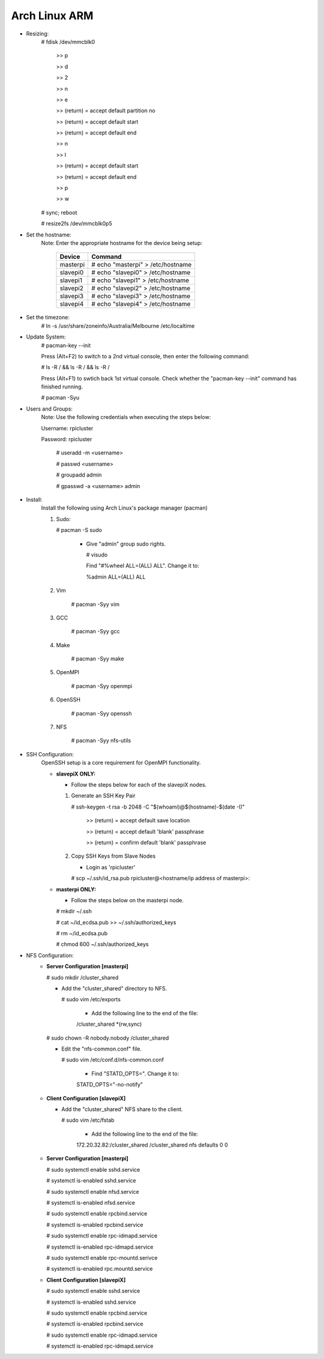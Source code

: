 --------------
Arch Linux ARM
--------------

- Resizing:
   # fdisk /dev/mmcblk0

     >> p
     
     >> d
     
     >> 2
     
     >> n
     
     >> e
     
     >> (return) = accept default partition no
     
     >> (return) = accept default start
     
     >> (return) = accept default end
     
     >> n
     
     >> l
     
     >> (return) = accept default start
     
     >> (return) = accept default end
     
     >> p
     
     >> w

   # sync; reboot 

   # resize2fs /dev/mmcblk0p5

- Set the hostname:
   Note: Enter the appropriate hostname for the device being setup:
      
     +----------+-----------------------------------+
     | Device   | Command                           |
     +==========+===================================+
     | masterpi | # echo "masterpi" > /etc/hostname |
     +----------+-----------------------------------+
     | slavepi0 | # echo "slavepi0" > /etc/hostname |
     +----------+-----------------------------------+
     | slavepi1 | # echo "slavepi1" > /etc/hostname |
     +----------+-----------------------------------+
     | slavepi2 | # echo "slavepi2" > /etc/hostname |
     +----------+-----------------------------------+
     | slavepi3 | # echo "slavepi3" > /etc/hostname |
     +----------+-----------------------------------+
     | slavepi4 | # echo "slavepi4" > /etc/hostname |
     +----------+-----------------------------------+

- Set the timezone:
   # ln -s /usr/share/zoneinfo/Australia/Melbourne /etc/localtime

- Update System:
   # pacman-key --init

   Press (Alt+F2) to switch to a 2nd virtual console, then enter the following command:

   # ls -R / && ls -R / && ls -R /

   Press (Alt+F1) to swtich back 1st virtual console.
   Check whether the "pacman-key --init" command has finished running.

   # pacman -Syu

- Users and Groups:
   Note: Use the following credentials when executing the steps below:
   
   Username: rpicluster
   
   Password: rpicluster
      
    # useradd -m <username>

    # passwd <username>

    # groupadd admin

    # gpasswd -a <username> admin

- Install:
    Install the following using Arch Linux's package manager (pacman)
    
    1) Sudo:
    
       # pacman -S sudo
    
         - Give "admin" group sudo rights.
        
           # visudo

           Find "#%wheel ALL=(ALL) ALL". Change it to:
            
           %admin ALL=(ALL) ALL
    2) Vim
    
        # pacman -Syy vim
    3) GCC
    
        # pacman -Syy gcc
    4) Make
    
        # pacman -Syy make
    5) OpenMPI
    
        # pacman -Syy openmpi
    6) OpenSSH
    
        # pacman -Syy openssh
    7) NFS

        # pacman -Syy nfs-utils

- SSH Configuration:
   OpenSSH setup is a core requirement for OpenMPI functionality.
   
   - **slavepiX ONLY:**
     
     - Follow the steps below for each of the slavepiX nodes.
   
     1) Generate an SSH Key Pair
       
        # ssh-keygen -t rsa -b 2048 -C "$(whoami)@$(hostname)-$(date -I)"
       
           >> (return) = accept default save location
         
           >> (return) = accept default 'blank' passphrase
         
           >> (return) = confirm default 'blank' passphrase
   
     2) Copy SSH Keys from Slave Nodes
   
        - Login as 'rpicluster'
      
        # scp ~/.ssh/id_rsa.pub rpicluster@<hostname/ip address of masterpi>:

   - **masterpi ONLY:**
   
     - Follow the steps below on the masterpi node.
     
     # mkdir ~/.ssh
     
     # cat ~/id_ecdsa.pub >> ~/.ssh/authorized_keys

     # rm ~/id_ecdsa.pub

     # chmod 600 ~/.ssh/authorized_keys

- NFS Configuration:
   - **Server Configuration [masterpi]**

     # sudo mkdir /cluster_shared
   
     - Add the "cluster_shared" directory to NFS.
        
       # sudo vim /etc/exports

         - Add the following line to the end of the file:
            
         \/cluster_shared     *(rw,sync)
   
     # sudo chown -R nobody.nobody /cluster_shared
   
     - Edit the "nfs-common.conf" file.
        
       # sudo vim /etc/conf.d/nfs-common.conf

         - Find "STATD_OPTS=". Change it to:
            
         STATD_OPTS="-no-notify"

   - **Client Configuration [slavepiX]**
   
     - Add the "cluster_shared" NFS share to the client.
     
       # sudo vim /etc/fstab
       
         - Add the following line to the end of the file:
       
         172.20.32.82:/cluster_shared /cluster_shared nfs defaults 0 0
       
   - **Server Configuration [masterpi]**
   
     # sudo systemctl enable sshd.service
     
     # systemctl is-enabled sshd.service
     
     
     # sudo systemctl enable nfsd.service
     
     # systemctl is-enabled nfsd.service
     
     # sudo systemctl enable rpcbind.service
     
     # systemctl is-enabled rpcbind.service
     
     
     # sudo systemctl enable rpc-idmapd.service
     
     # systemctl is-enabled rpc-idmapd.service
     
     
     # sudo systemctl enable rpc-mountd.serivce
     
     # systemctl is-enabled rpc.mountd.service
     
   - **Client Configuration [slavepiX]**
   
     # sudo systemctl enable sshd.service
     
     # systemctl is-enabled sshd.service
     
     
     # sudo systemctl enable rpcbind.service
     
     # systemctl is-enabled rpcbind.service
     
     
     # sudo systemctl enable rpc-idmapd.service
     
     # systemctl is-enabled rpc-idmapd.service
